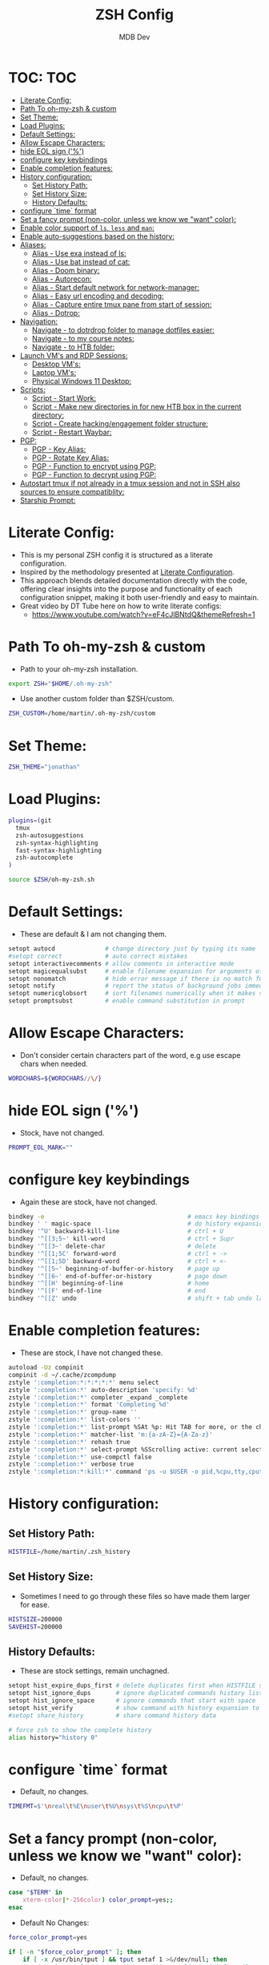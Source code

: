 #+TITLE: ZSH Config
#+AUTHOR: MDB Dev
#+DESCRIPTION: ZSH Config
#+PROPERTY: header-args :tangle /home/martin/.config/zsh/.zshrc
#+auto_tangle: t
#+STARTUP: showeverything

* TOC: :TOC:
:PROPERTIES:
:ID:       964779b7-7d1f-43df-8b36-e79b1a4fc6ef
:END:
- [[#literate-config][Literate Config:]]
- [[#path-to-oh-my-zsh--custom][Path To oh-my-zsh & custom]]
- [[#set-theme][Set Theme:]]
- [[#load-plugins][Load Plugins:]]
- [[#default-settings][Default Settings:]]
- [[#allow-escape-characters][Allow Escape Characters:]]
- [[#hide-eol-sign-][hide EOL sign ('%')]]
- [[#configure-key-keybindings][configure key keybindings]]
- [[#enable-completion-features][Enable completion features:]]
- [[#history-configuration][History configuration:]]
  - [[#set-history-path][Set History Path:]]
  - [[#set-history-size][Set History Size:]]
  - [[#history-defaults][History Defaults:]]
- [[#configure-time-format][configure `time` format]]
- [[#set-a-fancy-prompt-non-color-unless-we-know-we-want-color][Set a fancy prompt (non-color, unless we know we "want" color):]]
- [[#enable-color-support-of-ls-less-and-man][Enable color support of ~ls~, ~less~ and ~man~:]]
- [[#enable-auto-suggestions-based-on-the-history][Enable auto-suggestions based on the history:]]
- [[#aliases][Aliases:]]
  - [[#alias---use-exa-instead-of-ls][Alias - Use exa instead of ls:]]
  - [[#alias---use-bat-instead-of-cat][Alias - Use bat instead of cat:]]
  - [[#alias---doom-binary][Alias - Doom binary:]]
  - [[#alias---autorecon][Alias - Autorecon:]]
  - [[#alias---start-default-network-for-network-manager][Alias - Start default network for network-manager:]]
  - [[#alias---easy-url-encoding-and-decoding][Alias - Easy url encoding and decoding:]]
  - [[#alias---capture-entire-tmux-pane-from-start-of-session][Alias - Capture entire tmux pane from start of session:]]
  - [[#alias---dotrop][Alias - Dotrop:]]
- [[#navigation][Navigation:]]
  - [[#navigate---to-dotrdrop-folder-to-manage-dotfiles-easier][Navigate - to dotrdrop folder to manage dotfiles easier:]]
  - [[#navigate---to-my-course-notes][Navigate - to my course notes:]]
  - [[#navigate---to-htb-folder][Navigate - to HTB folder:]]
- [[#launch-vms-and-rdp-sessions][Launch VM's and RDP Sessions:]]
  - [[#desktop-vms][Desktop VM's:]]
  - [[#laptop-vms][Laptop VM's:]]
  - [[#physical-windows-11-desktop][Physical Windows 11 Desktop:]]
- [[#scripts][Scripts:]]
  - [[#script---start-work][Script - Start Work:]]
  - [[#script---make-new-directories-in-for-new-htb-box-in-the-current-directory][Script - Make new directories in for new HTB box in the current directory:]]
  - [[#script---create-hackingengagement-folder-structure][Script - Create hacking/engagement folder structure:]]
  - [[#script---restart-waybar][Script - Restart Waybar:]]
- [[#pgp][PGP:]]
  - [[#pgp---key-alias][PGP - Key Alias:]]
  - [[#pgp---rotate-key-alias][PGP - Rotate Key Alias:]]
  - [[#pgp---function-to-encrypt-using-pgp][PGP - Function to encrypt using PGP:]]
  - [[#pgp---function-to-decrypt-using-pgp][PGP - Function to decrypt using PGP:]]
- [[#autostart-tmux-if-not-already-in-a-tmux-session-and-not-in-ssh-also-sources-to-ensure-compatiblity][Autostart tmux if not already in a tmux session and not in SSH also sources to ensure compatiblity:]]
- [[#starship-prompt][Starship Prompt:]]

* Literate Config:
:PROPERTIES:
:ID:       afd2b85b-4bfd-41f3-af92-22f220b34aeb
:END:
- This is my personal ZSH config it is structured as a literate configuration.
- Inspired by the methodology presented at [[https://leanpub.com/lit-config/read][Literate Configuration]].
- This approach blends detailed documentation directly with the code, offering clear insights into the purpose and functionality of each configuration snippet, making it both user-friendly and easy to maintain.
- Great video by DT Tube here on how to write literate configs:
  - https://www.youtube.com/watch?v=eF4cJlBNtdQ&themeRefresh=1
* Path To oh-my-zsh & custom
:PROPERTIES:
:ID:       494d360e-8cd6-48db-ac6a-eb74db525c9b
:END:
- Path to your oh-my-zsh installation.
#+begin_src bash
export ZSH="$HOME/.oh-my-zsh"
#+end_src

- Use another custom folder than $ZSH/custom.
#+begin_src bash
ZSH_CUSTOM=/home/martin/.oh-my-zsh/custom
#+end_src

* Set Theme:
:PROPERTIES:
:ID:       5775d1bc-2986-4ce6-9e95-b2b11fc709c6
:END:
#+begin_src bash
ZSH_THEME="jonathan"
#+end_src

* Load Plugins:
:PROPERTIES:
:ID:       8f9f7df3-9ead-4636-8663-dde8f9e47418
:END:
#+begin_src bash
plugins=(git
  tmux
  zsh-autosuggestions
  zsh-syntax-highlighting
  fast-syntax-highlighting
  zsh-autocomplete
)

source $ZSH/oh-my-zsh.sh
#+end_src

* Default Settings:
:PROPERTIES:
:ID:       bb4d195d-c1b4-44b5-80b0-3f836ce37f94
:END:
- These are default & I am not changing them.
#+begin_src bash
setopt autocd              # change directory just by typing its name
#setopt correct            # auto correct mistakes
setopt interactivecomments # allow comments in interactive mode
setopt magicequalsubst     # enable filename expansion for arguments of the form ‘anything=expression’
setopt nonomatch           # hide error message if there is no match for the pattern
setopt notify              # report the status of background jobs immediately
setopt numericglobsort     # sort filenames numerically when it makes sense
setopt promptsubst         # enable command substitution in prompt
#+end_src

* Allow Escape Characters:
:PROPERTIES:
:ID:       41348cc9-ca4f-4319-a482-1f6373e7e53b
:END:
- Don't consider certain characters part of the word, e.g use escape chars when needed.
#+begin_src bash
WORDCHARS=${WORDCHARS//\/}
#+end_src

* hide EOL sign ('%')
:PROPERTIES:
:ID:       46a6d61b-aea9-4eb8-811c-11fd9c5ae8ad
:END:
- Stock, have not changed.
#+begin_src bash
PROMPT_EOL_MARK=""
#+end_src

* configure key keybindings
:PROPERTIES:
:ID:       32316da8-056e-483b-9487-df8dc8caef1c
:END:
- Again these are stock, have not changed.
#+begin_src bash
bindkey -e                                        # emacs key bindings
bindkey ' ' magic-space                           # do history expansion on space
bindkey '^U' backward-kill-line                   # ctrl + U
bindkey '^[[3;5~' kill-word                       # ctrl + Supr
bindkey '^[[3~' delete-char                       # delete
bindkey '^[[1;5C' forward-word                    # ctrl + ->
bindkey '^[[1;5D' backward-word                   # ctrl + <-
bindkey '^[[5~' beginning-of-buffer-or-history    # page up
bindkey '^[[6~' end-of-buffer-or-history          # page down
bindkey '^[[H' beginning-of-line                  # home
bindkey '^[[F' end-of-line                        # end
bindkey '^[[Z' undo                               # shift + tab undo last action
#+end_src

* Enable completion features:
:PROPERTIES:
:ID:       49643801-f86e-42e3-afde-8f2c221b8f4e
:END:
- These are stock, I have not changed these.
#+begin_src bash
autoload -Uz compinit
compinit -d ~/.cache/zcompdump
zstyle ':completion:*:*:*:*:*' menu select
zstyle ':completion:*' auto-description 'specify: %d'
zstyle ':completion:*' completer _expand _complete
zstyle ':completion:*' format 'Completing %d'
zstyle ':completion:*' group-name ''
zstyle ':completion:*' list-colors ''
zstyle ':completion:*' list-prompt %SAt %p: Hit TAB for more, or the character to insert%s
zstyle ':completion:*' matcher-list 'm:{a-zA-Z}={A-Za-z}'
zstyle ':completion:*' rehash true
zstyle ':completion:*' select-prompt %SScrolling active: current selection at %p%s
zstyle ':completion:*' use-compctl false
zstyle ':completion:*' verbose true
zstyle ':completion:*:kill:*' command 'ps -u $USER -o pid,%cpu,tty,cputime,cmd'
#+end_src

* History configuration:
:PROPERTIES:
:ID:       29ba9f36-2b6d-4e50-b5a7-7f91890d72d7
:END:
** Set History Path:
:PROPERTIES:
:ID:       8d22249c-b7a3-43af-bb16-ba73036b930a
:END:
#+begin_src bash
HISTFILE=/home/martin/.zsh_history
#+end_src

** Set History Size:
:PROPERTIES:
:ID:       d74cd32e-42f4-4afe-a7f6-02924e830e82
:END:
- Sometimes I need to go through these files so have made them larger for ease.
#+begin_src bash
HISTSIZE=200000
SAVEHIST=200000
#+end_src

** History Defaults:
:PROPERTIES:
:ID:       0066d715-5034-4bef-881d-3173b3b12fe4
:END:
- These are stock settings, remain unchagned.
#+begin_src bash
setopt hist_expire_dups_first # delete duplicates first when HISTFILE size exceeds HISTSIZE
setopt hist_ignore_dups       # ignore duplicated commands history list
setopt hist_ignore_space      # ignore commands that start with space
setopt hist_verify            # show command with history expansion to user before running it
#setopt share_history         # share command history data

# force zsh to show the complete history
alias history="history 0"
#+end_src

* configure `time` format
:PROPERTIES:
:ID:       72ffd98d-b20c-4960-8bbe-393891bcacf3
:END:
- Default, no changes.
#+begin_src bash
TIMEFMT=$'\nreal\t%E\nuser\t%U\nsys\t%S\ncpu\t%P'
#+end_src

* Set a fancy prompt (non-color, unless we know we "want" color):
:PROPERTIES:
:ID:       7cd977ae-df03-4422-893f-49aed3d7e8de
:END:
- Default, no changes.
#+begin_src bash
case "$TERM" in
    xterm-color|*-256color) color_prompt=yes;;
esac
#+end_src
- Default No Changes:
#+begin_src bash
force_color_prompt=yes

if [ -n "$force_color_prompt" ]; then
    if [ -x /usr/bin/tput ] && tput setaf 1 >&/dev/null; then
        # We have color support; assume it's compliant with Ecma-48
        # (ISO/IEC-6429). (Lack of such support is extremely rare, and such
        # a case would tend to support setf rather than setaf.)
        color_prompt=yes
    else
        color_prompt=
    fi
fi
toggle_oneline_prompt(){
    if [ "$PROMPT_ALTERNATIVE" = oneline ]; then
        PROMPT_ALTERNATIVE=twoline
    else
        PROMPT_ALTERNATIVE=oneline
    fi
    configure_prompt
    zle reset-prompt
}
zle -N toggle_oneline_prompt
bindkey ^P toggle_oneline_prompt


precmd() {
    # Print the previously configured title
    print -Pnr -- "$TERM_TITLE"

    # Print a new line before the prompt, but only if it is not the first line
    if [ "$NEWLINE_BEFORE_PROMPT" = yes ]; then
        if [ -z "$_NEW_LINE_BEFORE_PROMPT" ]; then
            _NEW_LINE_BEFORE_PROMPT=1
        else
            print ""
        fi
    fi
}
#+end_src

* Enable color support of ~ls~, ~less~ and ~man~:
:PROPERTIES:
:ID:       7645f594-1bb7-4f7b-8d73-9f7c2a2dc363
:END:
#+begin_src bash
if [ -x /usr/bin/dircolors ]; then
    test -r ~/.dircolors && eval "$(dircolors -b ~/.dircolors)" || eval "$(dircolors -b)"
    export LS_COLORS="$LS_COLORS:ow=30;44:" # fix ls color for folders with 777 permissions

    alias ls='ls --color=auto'
    #alias dir='dir --color=auto'
    #alias vdir='vdir --color=auto'

    alias grep='grep --color=auto'
    alias fgrep='fgrep --color=auto'
    alias egrep='egrep --color=auto'
    alias diff='diff --color=auto'
    alias ip='ip --color=auto'

    export LESS_TERMCAP_mb=$'\E[1;31m'     # begin blink
    export LESS_TERMCAP_md=$'\E[1;36m'     # begin bold
    export LESS_TERMCAP_me=$'\E[0m'        # reset bold/blink
    export LESS_TERMCAP_so=$'\E[01;33m'    # begin reverse video
    export LESS_TERMCAP_se=$'\E[0m'        # reset reverse video
    export LESS_TERMCAP_us=$'\E[1;32m'     # begin underline
    export LESS_TERMCAP_ue=$'\E[0m'        # reset underline

    # Take advantage of $LS_COLORS for completion as well
    zstyle ':completion:*' list-colors "${(s.:.)LS_COLORS}"
    zstyle ':completion:*:*:kill:*:processes' list-colors '=(#b) #([0-9]#)*=0=01;31'
fi
#+end_src

* Enable auto-suggestions based on the history:
:PROPERTIES:
:ID:       70ea47bc-2d46-484a-8ff3-244023de04cd
:END:
- Handy & easy way to get suggestions:
  - Stock not changed.
#+begin_src bash
if [ -f /usr/share/zsh-autosuggestions/zsh-autosuggestions.zsh ]; then
    . /usr/share/zsh-autosuggestions/zsh-autosuggestions.zsh
    # change suggestion color
    ZSH_AUTOSUGGEST_HIGHLIGHT_STYLE='fg=#999'
fi

# enable command-not-found if installed
if [ -f /etc/zsh_command_not_found ]; then
    . /etc/zsh_command_not_found
fi
#+end_src

* Aliases:
:PROPERTIES:
:ID:       5a8be724-5135-4dd3-9943-5508f9d11da1
:END:
** Alias - Use [[https://github.com/ogham/exa][exa]] instead of ls:
:PROPERTIES:
:ID:       ea03e666-dacd-4f77-a877-4b138248f1be
:END:
- More detailed and granular output using exa.
#+begin_src bash
alias ls='exa -T -L=1 -a -B -h -l -g --icons'
alias lsl='exa -T -L=2 -a -B -h -l -g --icons'
alias lss='exa -T -L=1 -B -h -l -g --icons'
#+end_src

** Alias - Use [[https://www.makeuseof.com/bat-an-alternative-to-cat-command/][bat]] instead of cat:
:PROPERTIES:
:ID:       854506ff-b87b-4850-96c8-0ca2c0f8f760
:END:
- Has nicer output and is easier to read.
#+begin_src bash
alias cat='bat'
#+end_src

** Alias - Doom binary:
:PROPERTIES:
:ID:       d8e020b6-3f4c-4c65-a47e-c2614b983ab9
:END:
- If I need to re-sync doom I want it to be easy.
#+begin_src bash
alias doom='~/.config/emacs/bin/doom'
#+end_src
** Alias - Autorecon:
:PROPERTIES:
:ID:       f1812aa5-ec49-45e0-9fef-6e9af03f5a3e
:END:
- Sometimes I like to use https://github.com/Tib3rius/AutoRecon
#+begin_src bash
alias autorecon='sudo env "PATH=$PATH" autorecon'
#+end_src
** Alias - Start default network for network-manager:
:PROPERTIES:
:ID:       3ddbef58-ff54-4061-b776-329ca109ae55
:END:
- Mostly unused as I have it autostart now, but just incase.
#+begin_src bash
alias virtnet='sudo virsh net-start default &'
#+end_src

** Alias - Easy url encoding and decoding:
:PROPERTIES:
:ID:       6bfdc79b-0933-4ac3-a229-ee8d0c10fe11
:END:
- Sometimes when I am pentesting I want an easy way ot urldecode & encode without using an online decoder etc, this allows me to quicly do it. Very useful curling etc
*** Alias - URL Decode:
:PROPERTIES:
:ID:       7de8ecf6-8074-4390-83a8-cb3d19040079
:END:
#+begin_src bash
alias urldecode='python3 -c "import sys, urllib.parse as ul; \
    print(ul.unquote_plus(sys.argv[1]))"'
#+end_src
*** Alias - URL Encode:
:PROPERTIES:
:ID:       e47ece04-c461-4483-b6ca-2ef6abd64490
:END:
#+begin_src bash
alias urlencode='python3 -c "import sys, urllib.parse as ul; \
    print (ul.quote_plus(sys.argv[1]))"'
#+end_src

** Alias - Capture entire tmux pane from start of session:
:PROPERTIES:
:ID:       1dfead40-09d7-4717-9621-50b884d70fc6
:END:
- This will save the entire tmux pane from the first commmand to where it is now and output to a desired folder.
  - Use ~tmux-save-pane > <outputfile>~
    #+begin_src bash
    alias tmux-save-pane='tmux capture-pane -pS -'
    #+end_src
** Alias - Dotrop:
:PROPERTIES:
:ID:       3849946d-fb6c-47aa-aa44-13a0741acbe5
:END:
- I use dotdrop for managing my dotfiles. This makes executing commands easier.
*** Alias - Dotrop Update:
:PROPERTIES:
:ID:       095b0031-ef32-409b-bdc6-00dec693d4f7
:END:
  #+begin_src bash
  alias dtu='dotdrop update'
  #+end_src
*** Alias - Dotrop Install:
:PROPERTIES:
:ID:       6c75ab30-4f03-4e4c-a556-e9a11b481a76
:END:
  #+begin_src bash
  alias dti='dotdrop install'
  #+end_src


* Navigation:
:PROPERTIES:
:ID:       8228dc7a-bd6f-4a9d-bbb0-f8bf4b7d6995
:END:
** Navigate - to [[https://github.com/deadc0de6/dotdrop][dotrdrop]] folder to manage dotfiles easier:
:PROPERTIES:
:ID:       73f1d489-af45-4a5d-9505-450116a520a6
:END:
- I use dotdrop for managing my dotfiles. This makes executing commands easier.
#+begin_src bash
alias dt='/home/martin/.config/mydotfiles'
#+end_src

** Navigate - to my course notes:
:PROPERTIES:
:ID:       a33a507b-8c20-45fd-950e-a61d6b7e74a0
:END:
- I am studying the CPTs at the moment and this helps navigate to my course notes easier.
#+begin_src bash
alias cpts='~/Dropbox/40-49_Career/41-Courses/41.22-CPTS'
#+end_src

** Navigate - to HTB folder:
:PROPERTIES:
:ID:       347d0aac-9f38-41e1-ba1f-dda452655b21
:END:
- I do boxes on HTB and this is a shorcut to that dir
#+begin_src bash
alias bx='~/Dropbox/40-49_Career/46-Boxes/46.02-HTB'
#+end_src

* Launch VM's and RDP Sessions:
:PROPERTIES:
:ID:       6bfc3025-7666-4592-aea8-66ebc6ba9d0c
:END:
** Desktop VM's:
:PROPERTIES:
:ID:       5cdc7642-ad80-4361-8211-37ce5dac6ef2
:END:
*** Start KALI VM & RDP to it:
:PROPERTIES:
:ID:       ebed5542-5196-43da-bcf2-15a4c02f1895
:END:
- Launch VM, wait 40 seconds for it to boot and rdp server to start then rdp in.
#+begin_src bash
alias kvms='virsh --connect qemu:///system start Kali && sleep 40 &&
xfreerdp3 /v:192.168.122.66 /u:kali /size:100% /dynamic-resolution /gfx:progressive /d:'
#+end_src

*** RDP to Kali VM:
:PROPERTIES:
:ID:       42c07b02-c7be-44fd-8c17-81a4f42945be
:END:
- If I disconnect, re-connect.
#+begin_src bash
alias kvmc='xfreerdp3 /v:192.168.122.66 /u:kali /size:100% /dynamic-resolution /gfx:progressive /d:'
#+end_src

*** Start Windows 11 VM & RDP to it:
:PROPERTIES:
:ID:       6071e4ec-ea07-426b-8842-e8ec383b0cf2
:END:
- Launch VM, wait 40 seconds for it to boot and rdp server to start then rdp in.
#+begin_src bash
alias wvms='virsh --connect qemu:///system start Windows11 && sleep 40 &&
xfreerdp3 /v:192.168.122.182 /u:martin /size:100% /dynamic-resolution /gfx:progressive /d:'
#+end_src

*** RDP to Windows 11 VM:
:PROPERTIES:
:ID:       9e9f51cc-3ca9-4e22-b8bd-2f9bd9135806
:END:
- If I disconnect, re-connect.
#+begin_src bash
alias wvmc='xfreerdp3 /v:192.168.122.182 /u:martin /size:100% /dynamic-resolution /gfx:progressive /d:'
#+end_src

** Laptop VM's:
:PROPERTIES:
:ID:       0d032068-6a92-422a-877a-7ab399b4ae14
:END:

*** Start Kali Laptop VM & RDP to it:
:PROPERTIES:
:ID:       5f5393e3-9fad-4c27-b524-f027802c678b
:END:
- Launch VM, wait 40 seconds for it to boot and rdp server to start then rdp in.
#+begin_src bash
alias kvmls='virsh --connect qemu:///system start Kali && sleep 40 &&
xfreerdp /v:192.168.100.194 /u:kali /size:100% /dynamic-resolution /d:'
#+end_src

*** RDP to Kali Laptop VM:
:PROPERTIES:
:ID:       02360960-b6a2-466d-9c79-d6881952663c
:END:
- If I disconnect, re-connect.
#+begin_src bash
alias kvmlc='xfreerdp /v:192.168.100.194 /u:kali /size:100% /dynamic-resolution /d:'
#+end_src

*** Start Windows Laptop 11 VM & RDP to it:
:PROPERTIES:
:ID:       e284efcf-abeb-4a6f-a206-9097192cad48
:END:
- Launch VM, wait 40 seconds for it to boot and rdp server to start then rdp in.
#+begin_src bash
alias wvmls='virsh --connect qemu:///system start Windows11 && sleep 40 &&
xfreerdp3 /v:192.168.100.182 /u:martin /size:100% /dynamic-resolution /gfx:progressive /d:'
#+end_src

*** RDP to Windows 11 VM:
:PROPERTIES:
:ID:       f5d41722-a0d6-468b-a0f4-c61e81fdcbe6
:END:
- If I disconnect, re-connect.
#+begin_src bash
alias wvmlc='xfreerdp3 /v:192.168.100.182 /u:martin /size:100% /dynamic-resolution /gfx:progressive /d:'
#+end_src

** Physical Windows 11 Desktop:
:PROPERTIES:
:ID:       d7bef0b7-be9b-45ce-857d-14c78e950e1f
:END:
- When we need more juice than a vm.

*** Wake Up Physical Windows 11 Desktop:
:PROPERTIES:
:ID:       89e7e52c-cf8d-47ff-b988-9061b31844b3
:END:
- I have wake on lan configured so just send a packet
#+begin_src bash
alias wwu='wakeonlan -i 192.168.2.255 "2C:F0:5D:7A:71:0B"'
#+end_src

*** RDP to windows 11 machine:
:PROPERTIES:
:ID:       a7fad42f-f286-4200-9b23-99d5b9fec9ca
:END:
- RDP to the host:
#+begin_src bash
alias w11c='xfreerdp3 /v:192.168.2.115 /u:martin /size:100% /dynamic-resolution /gfx:progressive /d:'
#+end_src

* Scripts:
:PROPERTIES:
:ID:       ad7908da-3383-407b-80f2-fda3965df593
:END:
** Script - Start Work:
:PROPERTIES:
:ID:       1eaa2b2d-7498-4141-a58f-436da4f9dc7b
:END:
- Execute 1 min before I start and be ready to go.
#+begin_src bash
alias sw='/home/martin/.config/scripts/start_work.sh 2>/dev/null'
#+end_src

** Script - Make new directories in for new HTB box in the current directory:
:PROPERTIES:
:ID:       d1607ce2-2ee4-4b35-b9d4-e693043f6f12
:END:
- This has now been replaced with [[Create hacking/engagement folder structure:]]
#+begin_src bash
#nbx () {
    #mkdir loot scans exploit creds
    #mkdir -p scans/nmap scans/bh
    #mkdir -p creds/hashes creds/usernames creds/passwords
#}
#+end_src

** Script - Create hacking/engagement folder structure:
:PROPERTIES:
:ID:       ace2519e-1609-4734-b6a7-a32823ea3e34
:END:
#+begin_src bash
alias npt="/home/martin/.config/scripts/newpentest.sh"
#+end_src

** Script - Restart Waybar:
:PROPERTIES:
:ID:       fea96ba7-150b-4a62-96af-a9b389a8b4ea
:END:
- Sometimes when I am making changes I want an easy way to restarte waybar.
#+begin_src bash
alias wbr="/home/martin/.config/scripts/waybarRestart.sh"
#+end_src

* PGP:
:PROPERTIES:
:ID:       beba6571-996f-4d60-911d-955b51a0e477
:END:
- Most of this is unused now.
  - It is originally from the https://github.com/drduh/YubiKey-Guide
  - *NOTE* Need to re-implement:
** PGP - Key Alias:
:PROPERTIES:
:ID:       00ffeb0f-ba44-4d60-9b97-2339e92e2b25
:END:
#+begin_src bash
alias key='0x79ea004594bd7e09'
#+end_src
** PGP - Rotate Key Alias:
:PROPERTIES:
:ID:       5d5c9071-c74e-4f48-8710-03e0e03b6369
:END:
#+begin_src bash
alias rkey='gpg-connect-agent "scd serialno" "learn --force" /bye'
#+end_src

** PGP - Function to encrypt using PGP:
:PROPERTIES:
:ID:       98d16135-eb37-4529-865a-bfdcc3345257
:END:
#+begin_src bash
function secret () {
                output=~/"${1}".$(date +%s).enc
                gpg --encrypt --armor --output ${output} -r 0x79ea004594bd7e09 -r admin@mdbdev.io "${1}" && echo "${1} -> ${output}"
}
#+end_src

** PGP - Function to decrypt using PGP:
:PROPERTIES:
:ID:       fa815663-b6b4-4d59-a5de-404a6adbceb6
:END:
#+begin_src bash
function reveal () {
                output=$(echo "${1}" | rev | cut -c16- | rev)
                gpg --decrypt --output ${output} "${1}" && echo "${1} -> ${output}"
}

#+end_src

* Autostart tmux if not already in a tmux session and not in SSH also sources to ensure compatiblity:
:PROPERTIES:
:ID:       48b21f7a-ab4b-400d-9de3-01f750b543ae
:END:
- I prefer to have persistent sessions running when I am logged in. This ensures TMUX is running.
#+begin_src bash
if [[ -z "$TMUX" && -z "$SSH_CONNECTION" && -n "$DISPLAY" ]]; then
  exec tmux new-session -A -s default \; source-file ~/.tmux.conf
fi
#+end_src
* Starship Prompt:
:PROPERTIES:
:ID:       ede7c1d1-182b-49d3-95fb-c75fea2abc9f
:END:
- I like things to look good.
  - *Note* This has to stay at the bottom of the config.
  #+begin_src bash
  eval "$(starship init zsh)"
  #+end_src
